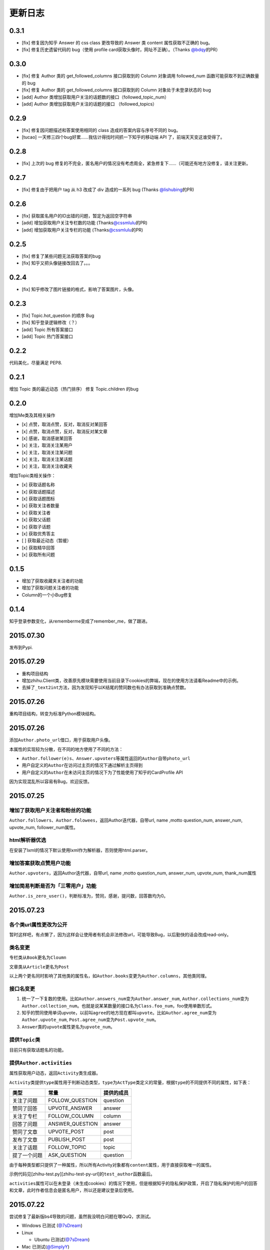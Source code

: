 更新日志
========

0.3.1
-----

- [fix] 修复因为知乎 Answer 的 css class 更改导致的 Answer 类 content 属性获取不正确的 bug。
- [fix] 修复历史遗留代码的 bug（使用 profile card获取头像时，网址不正确）。（Thanks \ `@bdqy <https://github.com/bdqy>`__\ 的PR）

0.3.0
-----

- [fix] 修复 Author 类的 get_followed_columns 接口获取到的 Column 对象调用 followed_num 函数可能获取不到正确数量的 bug
- [fix] 修复 Author 类的 get_followed_columns 接口获取到的 Column 对象处于未登录状态的 bug
- [add] Author 类增加获取用户关注的话题数的接口（followed_topic_num）
- [add] Author 类增加获取用户关注的话题的接口 （followed_topics）

0.2.9
-----

- [fix] 修复因问题描述和答案使用相同的 class 造成的答案内容与序号不同的 bug。
- [tucao] 一天修三四个bug好累……我估计得找时间抓一下知乎的移动端 API 了，前端天天变这谁受得了。

0.2.8
-----

- [fix] 上次的 bug 修复的不完全，匿名用户的情况没有考虑周全，紧急修复下……（可能还有地方没修复，请关注更新。

0.2.7
-----

- [fix] 修复由于把用户 tag 从 h3 改成了 div 造成的一系列 bug (Thanks \ `@lishubing <https://github.com/lishubing>`__\ 的PR)

0.2.6
-----

- [fix] 获取匿名用户的ID出错的问题，暂定为返回空字符串
- [add] 增加获取用户关注专栏数的功能 (Thanks\ `@cssmlulu <https://github.com/cssmlulu>`__\ 的PR)
- [add] 增加获取用户关注专栏的功能 (Thanks\ `@cssmlulu <https://github.com/cssmlulu>`__\ 的PR)

0.2.5
-----

- [fix] 修复了某些问题无法获取答案的bug
- [fix] 知乎又把头像链接改回去了。。。

0.2.4
-----

- [fix] 知乎修改了图片链接的格式，影响了答案图片，头像。

0.2.3
-----

- [fix] Topic.hot_question 的顺序 Bug
- [fix] 知乎登录逻辑修改（？）
- [add] Topic 所有答案接口
- [add] Topic 热门答案接口

0.2.2
-----

代码美化，尽量满足 PEP8.

0.2.1
-----

增加 Topic 类的最近动态（热门排序）
修复 Topic.children 的bug

0.2.0
-----

增加Me类及其相关操作

-  [x] 点赞，取消点赞，反对，取消反对某回答
-  [x] 点赞，取消点赞，反对，取消反对某文章
-  [x] 感谢，取消感谢某回答
-  [x] 关注，取消关注某用户
-  [x] 关注，取消关注某问题
-  [x] 关注，取消关注某话题
-  [x] 关注，取消关注收藏夹

增加Topic类相关操作：

-  [x] 获取话题名称
-  [x] 获取话题描述
-  [x] 获取话题图标
-  [x] 获取关注者数量
-  [x] 获取关注者
-  [x] 获取父话题
-  [x] 获取子话题
-  [x] 获取优秀答主
-  [ ] 获取最近动态（暂缓）
-  [x] 获取精华回答
-  [x] 获取所有问题

0.1.5
-----

- 增加了获取收藏夹关注者的功能
- 增加了获取问题关注者的功能
- Column的一个小Bug修复

0.1.4
-----

知乎登录参数变化，从rememberme变成了remember_me，做了跟进。

2015.07.30
----------

发布到Pypi.

2015.07.29
----------

-  重构项目结构
-  增加zhihu.Client类，改善原先模块需要使用当前目录下cookies的弊端，现在的使用方法请看Readme中的示例。
-  去掉了\ ``_text2int``\ 方法，因为发现知乎以K结尾的赞同数也有办法获取到准确点赞数。

2015.07.26
----------

重构项目结构，转变为标准Python模块结构。

2015.07.26
----------

添加\ ``Author.photo_url``\ 借口，用于获取用户头像。

本属性的实现较为分散，在不同的地方使用了不同的方法：

-  ``Author.follower(e)s``\ 、\ ``Answer.upvoters``\ 等属性返回的\ ``Author``\ 自带\ ``photo_url``

-  用户自定义的\ ``Author``\ 在访问过主页的情况下通过解析主页得到

-  用户自定义的\ ``Author``\ 在未访问主页的情况下为了性能使用了知乎的CardProfile
   API

因为实现混乱所以容易有Bug，欢迎反馈。

2015.07.25
----------

增加了获取用户关注者和粉丝的功能
~~~~~~~~~~~~~~~~~~~~~~~~~~~~~~~~

``Author.followers``\ 、\ ``Author.folowees``\ ，返回Author迭代器，自带url,
name ,motto question\_num, answer\_num, upvote\_num, follower\_num属性。

html解析器优选
~~~~~~~~~~~~~~

在安装了lxml的情况下默认使用lxml作为解析器，否则使用html.parser。

增加答案获取点赞用户功能
~~~~~~~~~~~~~~~~~~~~~~~~

``Author.upvoters``\ ，返回Author迭代器，自带url, name ,motto
question\_num, answer\_num, upvote\_num, thank\_num属性

增加简易判断是否为「三零用户」功能
~~~~~~~~~~~~~~~~~~~~~~~~~~~~~~~~~~

``Author.is_zero_user()``\ ，判断标准为，赞同，感谢，提问数，回答数均为0。

2015.07.23
----------

各个类url属性更改为公开
~~~~~~~~~~~~~~~~~~~~~~~

暂时这样吧，有点懒了，因为这样会让使用者有机会非法修改url，可能导致Bug，以后勤快的话会改成read-only。

类名变更
~~~~~~~~

专栏类从\ ``Book``\ 更名为\ ``Cloumn``

文章类从\ ``Article``\ 更名为\ ``Post``

以上两个更名同时影响了其他类的属性名，如\ ``Author.books``\ 变更为\ ``Author.columns``\ ，其他类同理。

接口名变更
~~~~~~~~~~

1. 统一了一下复数的使用。比如\ ``Author.answers_num``\ 变为\ ``Author.answer_num``,
   ``Author.collections_num``\ 变为\ ``Author.collection_num``\ 。也就是说某某数量的接口名为\ ``Class.foo_num``\ ，foo使用单数形式。

2. 知乎的赞同使用单词upvote，以前叫\ ``agree``\ 的地方现在都叫\ ``upvote``\ 。比如\ ``Author.agree_num``\ 变为\ ``Author.upvote_num``,
   ``Post.agree_num``\ 变为\ ``Post.upvote_num``\ 。

3. ``Answer``\ 类的\ ``upvote``\ 属性更名为\ ``upvote_num``\ 。

提供\ ``Topic``\ 类
~~~~~~~~~~~~~~~~~~~

目前只有获取话题名的功能。

提供\ ``Author.activities``
~~~~~~~~~~~~~~~~~~~~~~~~~~~

属性获取用户动态，返回\ ``Activity``\ 类生成器。

``Activity``\ 类提供\ ``type``\ 属性用于判断动态类型，\ ``type``\ 为\ ``ActType``\ 类定义的常量，根据\ ``type``\ 的不同提供不同的属性，如下表：

+----------------+--------------------+--------------+
| 类型           | 常量               | 提供的成员   |
+================+====================+==============+
| 关注了问题     | FOLLOW\_QUESTION   | question     |
+----------------+--------------------+--------------+
| 赞同了回答     | UPVOTE\_ANSWER     | answer       |
+----------------+--------------------+--------------+
| 关注了专栏     | FOLLOW\_COLUMN     | column       |
+----------------+--------------------+--------------+
| 回答了问题     | ANSWER\_QUESTION   | answer       |
+----------------+--------------------+--------------+
| 赞同了文章     | UPVOTE\_POST       | post         |
+----------------+--------------------+--------------+
| 发布了文章     | PUBLISH\_POST      | post         |
+----------------+--------------------+--------------+
| 关注了话题     | FOLLOW\_TOPIC      | topic        |
+----------------+--------------------+--------------+
| 提了一个问题   | ASK\_QUESTION      | question     |
+----------------+--------------------+--------------+

由于每种类型都只提供了一种属性，所以所有Activity对象都有\ ``content``\ 属性，用于直接获取唯一的属性。

示例代码见[zhihu-test.py][zhihu-test-py-url]的\ ``test_author``\ 函数最后。

``activities``\ 属性可以在未登录（未生成cookies）的情况下使用，但是根据知乎的隐私保护政策，开启了隐私保护的用户的回答和文章，此时作者信息会是匿名用户，所以还是建议登录后使用。

2015.07.22
----------

尝试修复了最新版bs4导致的问题，虽然我没明白问题在哪QuQ，求测试。

-   Windows 已测试 (`@7sDream <https://github.com/7sDream>`__\ )
-   Linux

    -   Ubuntu 已测试(\ `@7sDream <https://github.com/7sDream>`__\ )

-   Mac 已测试(\ `@SimplyY <https://github.com/SimplyY>`__\ )

2015.07.16
----------

重构 Answer 和 Article 的 url 属性为 public.

2015.07.11:
-----------

Hotfix， 知乎更换了登录网址，做了简单的跟进，过了Test，等待Bug汇报中。

2015.06.04：
------------

由\ `Gracker <https://github.com/Gracker>`__\ 补充了在 Ubuntu 14.04
下的测试结果，并添加了补充说明。

2015.05.29：
------------

修复了当问题关注人数为0时、问题答案数为0时的崩溃问题。（感谢：\ `段晓晨 <http://www.zhihu.com/people/loveQt>`__\ ）
